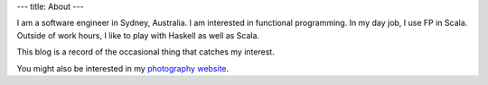 ---
title: About
---

I am a software engineer in Sydney, Australia.
I am interested in functional programming.
In my day job, I use FP in Scala.
Outside of work hours, I like to play with Haskell as well as Scala.

This blog is a record of the occasional thing that catches my interest.

You might also be interested in my `photography website <http://www.leighperry.com/>`_.